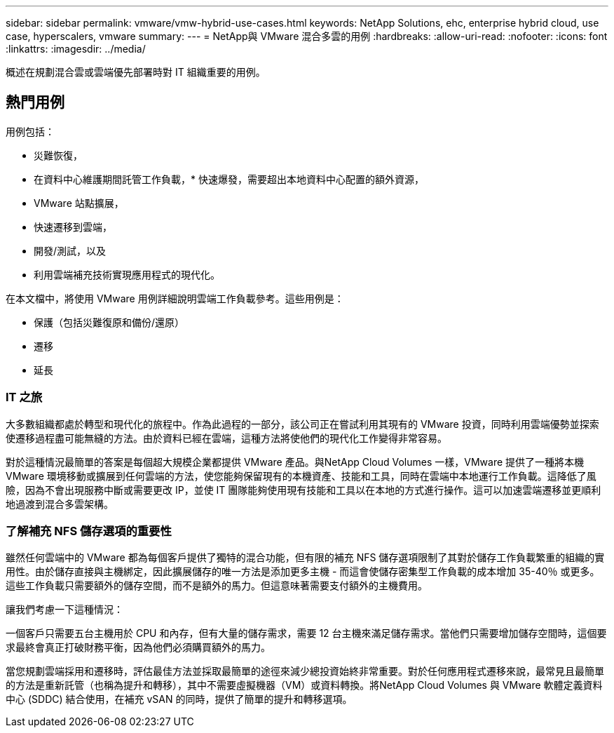 ---
sidebar: sidebar 
permalink: vmware/vmw-hybrid-use-cases.html 
keywords: NetApp Solutions, ehc, enterprise hybrid cloud, use case, hyperscalers, vmware 
summary:  
---
= NetApp與 VMware 混合多雲的用例
:hardbreaks:
:allow-uri-read: 
:nofooter: 
:icons: font
:linkattrs: 
:imagesdir: ../media/


[role="lead"]
概述在規劃混合雲或雲端優先部署時對 IT 組織重要的用例。



== 熱門用例

用例包括：

* 災難恢復，
* 在資料中心維護期間託管工作負載，* 快速爆發，需要超出本地資料中心配置的額外資源，
* VMware 站點擴展，
* 快速遷移到雲端，
* 開發/測試，以及
* 利用雲端補充技術實現應用程式的現代化。


在本文檔中，將使用 VMware 用例詳細說明雲端工作負載參考。這些用例是：

* 保護（包括災難復原和備份/還原）
* 遷移
* 延長




=== IT 之旅

大多數組織都處於轉型和現代化的旅程中。作為此過程的一部分，該公司正在嘗試利用其現有的 VMware 投資，同時利用雲端優勢並探索使遷移過程盡可能無縫的方法。由於資料已經在雲端，這種方法將使他們的現代化工作變得非常容易。

對於這種情況最簡單的答案是每個超大規模企業都提供 VMware 產品。與NetApp Cloud Volumes 一樣，VMware 提供了一種將本機 VMware 環境移動或擴展到任何雲端的方法，使您能夠保留現有的本機資產、技能和工具，同時在雲端中本地運行工作負載。這降低了風險，因為不會出現服務中斷或需要更改 IP，並使 IT 團隊能夠使用現有技能和工具以在本地的方式進行操作。這可以加速雲端遷移並更順利地過渡到混合多雲架構。



=== 了解補充 NFS 儲存選項的重要性

雖然任何雲端中的 VMware 都為每個客戶提供了獨特的混合功能，但有限的補充 NFS 儲存選項限制了其對於儲存工作負載繁重的組織的實用性。由於儲存直接與主機綁定，因此擴展儲存的唯一方法是添加更多主機 - 而這會使儲存密集型工作負載的成本增加 35-40％ 或更多。這些工作負載只需要額外的儲存空間，而不是額外的馬力。但這意味著需要支付額外的主機費用。

讓我們考慮一下這種情況：

一個客戶只需要五台主機用於 CPU 和內存，但有大量的儲存需求，需要 12 台主機來滿足儲存需求。當他們只需要增加儲存空間時，這個要求最終會真正打破財務平衡，因為他們必須購買額外的馬力。

當您規劃雲端採用和遷移時，評估最佳方法並採取最簡單的途徑來減少總投資始終非常重要。對於任何應用程式遷移來說，最常見且最簡單的方法是重新託管（也稱為提升和轉移），其中不需要虛擬機器（VM）或資料轉換。將NetApp Cloud Volumes 與 VMware 軟體定義資料中心 (SDDC) 結合使用，在補充 vSAN 的同時，提供了簡單的提升和轉移選項。
